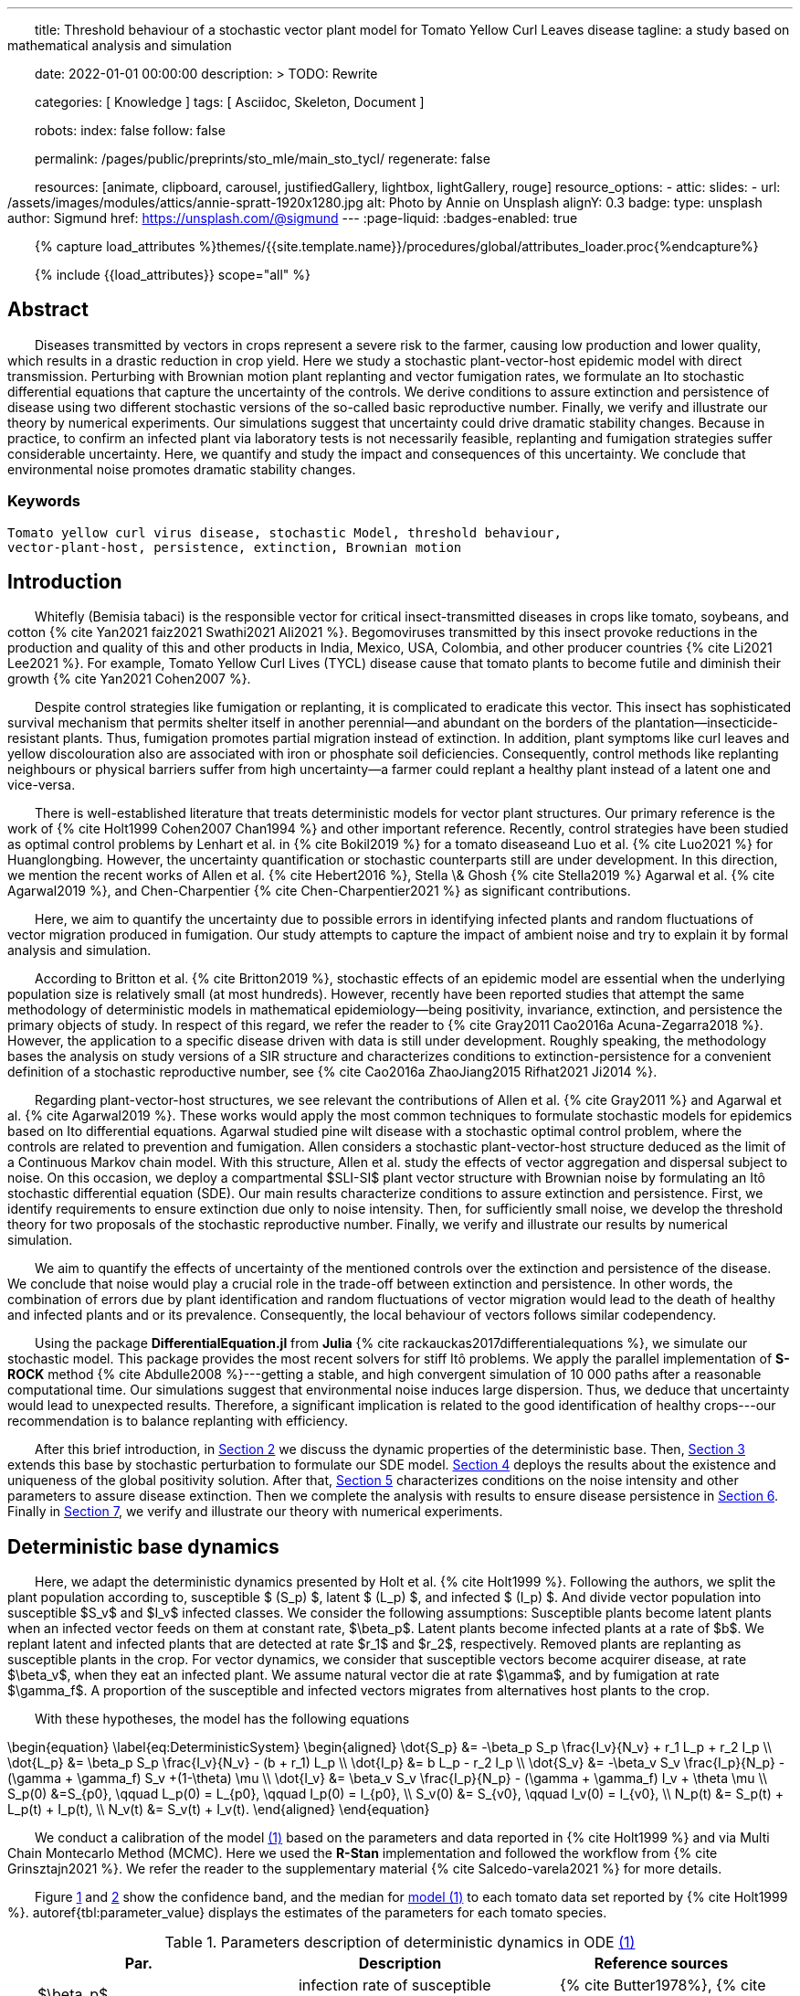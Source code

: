 ---
title:
    Threshold behaviour of a stochastic vector
  plant model for Tomato Yellow Curl Leaves disease
tagline:
  a study based on mathematical analysis and simulation

date:                                   2022-01-01 00:00:00
description: >
  TODO: Rewrite

categories:                             [ Knowledge ]
tags:                                   [ Asciidoc, Skeleton, Document ]

robots:
  index:                                false
  follow:                               false

permalink:                              /pages/public/preprints/sto_mle/main_sto_tycl/
regenerate:                             false

resources:                              [animate, clipboard, carousel,
                                          justifiedGallery, lightbox, lightGallery,
                                          rouge]
resource_options:
  - attic:
      slides:
        - url:                          /assets/images/modules/attics/annie-spratt-1920x1280.jpg
          alt:                          Photo by Annie on Unsplash
          alignY:                       0.3
          badge:
            type:                       unsplash
            author:                     Sigmund
            href:                       https://unsplash.com/@sigmund
---
// Page Initializer
// =============================================================================
// Enable the Liquid Preprocessor
:page-liquid:
:badges-enabled: true

// Set (local) page attributes here
// -----------------------------------------------------------------------------
// :page--attr:                         <attr-value>

//  Load Liquid procedures
// -----------------------------------------------------------------------------
{% capture load_attributes %}themes/{{site.template.name}}/procedures/global/attributes_loader.proc{%endcapture%}

// Load page attributes
// -----------------------------------------------------------------------------
{% include {{load_attributes}} scope="all" %}

:images-dir: {imagesdir}/pages/preprints/sto_tycl/figrues

// Page content
// ~~~~~~~~~~~~~~~~~~~~~~~~~~~~~~~~~~~~~~~~~~~~~~~~~~~~~~~~~~~~~~~~~~~~~~~~~~~~~
:stem: latexmath
:eqnums: AMS
:xrefstyle: short
:section-refsig: Section
:toc:
:prose: text-indent-inner: 18
++++
<script>
    MathJax = {
        loader: {load: ['[tex]/textmacros']},
        tex: {
            inlineMath: [['$', '$'], ['\\(', '\\)']],
            tags: 'ams',
            packages: {'[+]': ['textmacros']},
            macros: {
                oe: '\u0153',
                OE: '\u0152',
                ae: '\u00E6',
                AE: '\u00C6',
                aa: '\u00E5',
                AA: '\u00C5',
                o: '\u00F8',
                O: '\u00D8',
                l: '\u0142',
                L: '\u0141',
                ss: '\u00DF',
                SS: '\u1E9E',
                dag: '\u2020',
                ddag: '\u2021',
                P: '\u00B6',
                copyright: '\u00A9',
                pounds: '\u00A3'
            }
        },
        chtml: {
            mtextInheritFont: true
        },
        sag: {
            mtextInheritFont: true
        },
        svg: {fontCache: 'global'}
    };
</script>
<script
        async id="MathJax-script"
        src="https://cdn.jsdelivr.net/npm/mathjax@3/es5/tex-chtml.js">
</script>
<style>
    .theorem {
        display: block;
        font-style: italic;
    }
    p{
        text-indent: 30px;
    }
    .theorem:before {
        content: "Theorem. ";
        font-weight: bold;
        font-style: normal;
    }
    .theorem[text]:before {
        content: "Theorem (" attr(text) ") ";
    }
    .definition {
        display: block;
        font-style: italic;
    }
    .definition:before {
        content: "Definition. ";
        font-weight: bold;
        font-style: normal;
    }
    .definition[text]:before {
        content: "Definition (" attr(text) ") ";
    }
    .proof {
        display: block;
        font-style: italic;
    }
    .proof:before {
        content: "Proof. ";
        font-weight: bold;
        font-style: normal;
    }
    .proof[text]:before {
        content: "Proof (" attr(text) ") ";
    }
    span.right{
        float:right
    }
</style>
++++


== Abstract
Diseases transmitted by vectors in crops represent a severe risk to
the farmer, causing low production and lower quality, which results
in a drastic reduction in crop yield. Here we study a stochastic
plant-vector-host epidemic model with direct transmission.
Perturbing with Brownian motion plant replanting and vector
fumigation rates, we formulate an Ito stochastic differential
equations that capture the uncertainty of the controls.
We derive conditions to assure extinction and persistence
of disease using two different stochastic versions of the so-called
basic reproductive number.
Finally, we verify and illustrate our theory by numerical experiments.
Our simulations suggest that uncertainty could drive dramatic stability changes.
Because in practice, to confirm an infected plant via laboratory
tests is not necessarily feasible, replanting and fumigation strategies
suffer considerable uncertainty.
Here, we quantify and study the impact and consequences of this uncertainty.
We conclude that environmental noise promotes dramatic stability
changes.

=== Keywords
    Tomato yellow curl virus disease, stochastic Model, threshold behaviour,
    vector-plant-host, persistence, extinction, Brownian motion

== Introduction

Whitefly (Bemisia tabaci) is the responsible vector for
critical insect-transmitted diseases in crops like
tomato, soybeans, and cotton
+++{% cite Yan2021 faiz2021 Swathi2021 Ali2021 %}+++.
Begomoviruses transmitted by this insect provoke reductions in the
production and quality of this and other products in India, Mexico,
USA, Colombia, and other producer countries
+++{% cite Li2021 Lee2021 %}+++.
For example, Tomato Yellow Curl Lives (TYCL) disease cause that tomato
plants to become futile and diminish their growth
+++{% cite Yan2021 Cohen2007 %}+++.

Despite control strategies like fumigation or replanting,
it is complicated to eradicate this vector. This insect has
sophisticated survival mechanism that permits shelter itself
in another perennial--and abundant on the borders of
the plantation--insecticide-resistant plants.
Thus, fumigation promotes partial migration instead of extinction.
In addition, plant symptoms like curl leaves and yellow
discolouration also are associated with iron or phosphate soil
deficiencies. Consequently, control methods like replanting
neighbours or physical barriers suffer from high
uncertainty--a farmer could replant a healthy plant instead of
a latent one and vice-versa.

There is well-established literature that treats deterministic
models for vector plant structures. Our primary reference is the work of
+++{% cite Holt1999 Cohen2007 Chan1994 %}+++ and other important reference.
Recently, control strategies have been studied as optimal control
problems by Lenhart et al. in
+++{% cite Bokil2019 %}+++
for a tomato diseaseand Luo et al. +++{% cite Luo2021 %}+++ for Huanglongbing.
However, the uncertainty quantification or stochastic counterparts
still are under development. In this direction, we mention the
recent works of Allen et al. +++{% cite Hebert2016 %}+++, Stella \& Ghosh
+++{% cite Stella2019 %}+++ Agarwal et al. +++{% cite Agarwal2019 %}+++,
and Chen-Charpentier +++{% cite Chen-Charpentier2021 %}+++
as significant contributions.

Here, we aim to quantify the uncertainty due to possible errors
in identifying infected plants and random fluctuations of vector
migration produced in fumigation. Our study attempts to capture
the impact of ambient noise and try to explain it by formal
analysis and simulation.

According to Britton et al. +++{% cite Britton2019 %}+++, stochastic effects
of an epidemic model are essential when the underlying
population size is relatively small (at most hundreds).
However, recently have been reported studies that attempt
the same methodology of deterministic models in
mathematical epidemiology—being positivity,
invariance, extinction, and persistence the primary
objects of study. In respect of this regard, we refer
the reader to
+++{% cite Gray2011 Cao2016a Acuna-Zegarra2018 %}+++.
However, the application to a specific disease
driven with data is still under development.
Roughly speaking, the methodology bases
the analysis on study versions of a SIR structure
and characterizes conditions to extinction-persistence
for a convenient definition of a stochastic
reproductive number, see +++{% cite Cao2016a  ZhaoJiang2015 Rifhat2021 Ji2014 %}+++.

Regarding plant-vector-host structures, we see relevant
the contributions of Allen et al. +++{% cite Gray2011 %}+++
and Agarwal et al. +++{% cite Agarwal2019 %}+++.
These works would apply the most common techniques to
formulate stochastic models for epidemics
based on Ito differential equations. Agarwal studied
pine wilt disease with a stochastic optimal control
problem, where the controls are related to prevention and
fumigation. Allen considers a stochastic plant-vector-host
structure deduced as the limit of a Continuous Markov chain
model. With this structure, Allen et al. study the effects
of vector aggregation and dispersal subject to noise.
On this occasion, we deploy a compartmental $SLI-SI$
plant vector structure with Brownian noise by formulating
an Itô stochastic differential equation (SDE).
Our main results characterize conditions to assure
extinction and persistence.
First, we identify requirements to ensure extinction
due only to noise intensity. Then, for sufficiently small noise, we
develop the threshold theory for two proposals of the
stochastic reproductive number. Finally, we verify and
illustrate our results by numerical simulation.

We aim to quantify the effects of uncertainty
of the mentioned controls over the extinction and persistence
of the disease.
We conclude that noise would play a crucial role
in the trade-off between extinction and persistence.
In other words, the combination of errors due by plant
identification and random fluctuations of vector migration
would lead to the death of healthy and infected plants and or
its prevalence.
Consequently, the local behaviour of vectors follows similar
codependency.

Using the package **DifferentialEquation.jl** from *Julia*
+++{% cite rackauckas2017differentialequations %}+++, we simulate
our stochastic model. This package provides the most
recent solvers for stiff Itô problems.
We apply the parallel implementation of **S-ROCK** method
+++{% cite Abdulle2008 %}+++---getting a stable, and high convergent
simulation of 10 000 paths after a reasonable computational
time.
Our simulations suggest that environmental noise induces large dispersion.
Thus, we deduce that uncertainty would lead to unexpected results.
Therefore, a significant implication is related to the good identification
of healthy crops---our recommendation is to balance replanting
with efficiency.

After this brief introduction, in link:#sec:model_formulation[Section 2]
we discuss the dynamic properties of the deterministic base. Then,
link:#sec:stochastic_extension[Section 3] extends this base by stochastic
perturbation to formulate our SDE model.  link:#sec:solution_existence[Section 4]
deploys the results about the existence and uniqueness of the global
positivity solution. After that, link:#sec:extinction[Section 5] characterizes
conditions on the noise intensity and other parameters to assure disease
extinction.  Then we complete the analysis with results to ensure disease
persistence in link:#sec:persistence[Section 6]. Finally in link:#sec:numerics[Section 7],
we verify and illustrate our theory with numerical experiments.

[#sec:model_formulation]
== Deterministic base dynamics
Here, we adapt the deterministic dynamics presented by
Holt et al. +++{% cite Holt1999 %}+++. Following the authors,
we split the plant population according to,
susceptible $ (S_p) $, latent $ (L_p) $, and infected
$ (I_p) $. And divide vector population into susceptible
$S_v$ and $I_v$ infected classes.
We consider the following assumptions: Susceptible plants become latent
plants when an infected vector feeds on them at constant rate, $\beta_p$.
Latent plants become infected plants at a rate of $b$. We replant latent and
infected plants that are detected at rate $r_1$ and $r_2$, respectively.
Removed plants are replanting as susceptible plants in the crop.
For vector dynamics, we consider that susceptible vectors become acquirer
disease, at rate $\beta_v$, when they eat an infected plant. We assume natural
vector die at rate $\gamma$, and by fumigation at rate $\gamma_f$. A proportion
of the susceptible and infected vectors migrates from alternatives host plants
to the crop.


With these hypotheses, the model has the following equations

[#eq:DeterministicSystem]
++++
	\begin{equation}
		\label{eq:DeterministicSystem}
		\begin{aligned}
			\dot{S_p} &=
				-\beta_p S_p
				\frac{I_v}{N_v} + r_1 L_p + r_2 I_p
			\\
			\dot{L_p} &=
				\beta_p S_p
				\frac{I_v}{N_v} - (b + r_1) L_p
			\\
			\dot{I_p} &=
				b L_p - r_2 I_p  \\
			\dot{S_v} &=
				-\beta_v S_v
				\frac{I_p}{N_p} - (\gamma + \gamma_f) S_v
				+(1-\theta) \mu
			\\
			\dot{I_v} &=
				\beta_v S_v \frac{I_p}{N_p}
				- (\gamma + \gamma_f) I_v
				+ \theta \mu
				 \\
				S_p(0) &=S_{p0}, \qquad
				L_p(0) = L_{p0}, \qquad
				I_p(0) = I_{p0},
				\\
				 S_v(0) &= S_{v0}, \qquad
				  I_v(0) = I_{v0},
				 \\
				 N_p(t) &= S_p(t) + L_p(t) + I_p(t),
				 \\
				 N_v(t) &= S_v(t) + I_v(t).
		\end{aligned}
	\end{equation}
++++

We conduct a calibration of the model
link:#eq:DeterministicSystem[(1)]
based on the parameters and data reported in
+++{% cite Holt1999 %}+++ and  via Multi Chain Montecarlo Method (MCMC).
Here we used the *R-Stan* implementation and followed the workflow from
+++{% cite Grinsztajn2021 %}+++.
We refer the reader to the supplementary material
+++{% cite Salcedo-varela2021 %}+++
for more details.

Figure link:#fig:fitnonresistance[ 1] and link:#fig:fitresistance[2]
show the confidence band, and the median for link:#eq:DeterministicSystem[model (1)]
to each tomato data set reported by +++{% cite Holt1999 %}+++.
autoref{tbl:parameter_value} displays the estimates of the parameters
for each tomato species.

[#tbl:deterministic_tbl]
[caption="Table 1. "]
.Parameters description of deterministic dynamics in ODE link:#eq:DeterministicSystem[(1)]
[cols="1,1,1"]
|===
| Par.| Description| Reference sources

| $\beta_p$
|infection rate of susceptible plants by infected vectors
|+++{% cite Butter1978%}+++, +++{% cite ramappa1994%}+++

|$\beta_v$
|infection rate of susceptible vectors by an infected plant
| +++{%cite Butter1978 ramappa1994 %}+++

|$r_1$, $r_2$
|replanting rate of latent and infected plants
| +++{% cite Nateshan1996 %}+++

|$b$
| latency rate
| +++{% cite Nateshan1996 %}+++

| $\gamma$, $\gamma_f$
| natural and fumigation vector death rate
| +++{% cite Holt1999 Cohen2007 %}+++

|$\mu$
| vector migration rate from alternative plants to crop
| +++{% cite Ramappa1998 %}+++

| $\theta$
| proportion of infected vector from migration
| +++{% cite ramappa1994 Ramappa1998 %}+++
|===

[#fig:fitnonresistance]

.Figure {counter:figure-number} Callibration Confidence bands for cumulative disease incidence of link:#eq:DeterministicSystem[model (1)]
for non-resistant tomato data. Squares denote Rashmi, and points PSCL-4 tomato species data. The blue and red line
represents the median incidence curve. Parameter values fixed in Table 2.
Data from Holt and Muniyappa. Digital edition figures feasible in https://plotly.com/AdrianSalcedo/347/[].

lightbox::example-standalone[ 800, {data-image-figure-1}, role="mb-4" ]

[#fig:fitresistance]

.Figure {counter:figure-number} Confidence bands of cumulative disease incidence to resistan tdata set.
($\color{darkblue}{\blacksquare}$,$\color{orange}{\bullet}$) LA1582, and
Tyking tomato species data.
The blue and red line represents the median incidence curve.
Parameter values fixed in link:tbl:parameter_value[Table 1].
Data from Holt and Muniyappa +++{% cite Holt1999 %}+++.
See https://plotly.com/~AdrianSalcedo/339/[] for a interactive visualization.

lightbox::example-standalone[ 800, {data-image-figure-2}, role="mb-4" ]

TODO: Reproduce Table 2.


[#subsec:deterministic_fixed_points]
=== Deterministic Fixed Points

According to  ODE link:#eq:DeterministicSystem[(1)], let
$N_v^{\infty}:= {\mu}/{( \gamma + \gamma_f)}$.
Let $\mathbf{R} ^ 5$ and consider the set
++++
    \begin{equation*}
        %\label{eqn:invariant_set}
	    \Gamma:=
		    \left \{
			(S_p, L_p, I_p, S_v, I_v)^{\top} \in \mathbf{R} ^ 5: \
			0\leq S_p + L_p + I_p \leq N_p, \quad
			0 \leq S_v + I_v \leq N_v^{\infty}
		\right \}.
    \end{equation*}
++++
Note that
[#eqn:plant_size]
++++
\begin{equation}\label{eqn:plant_size}
    \begin{aligned}
        \frac{d N_p}{dt} &=
			\frac{d}{dt}(S_p + L_p + I_p) = 0,
			\\
        \frac{d N_v}{dt} &=
            \mu - ( \gamma + \gamma_f) N_v.
    \end{aligned}
\end{equation}
++++
Thus the whole plant population $N_p(t)$ remains
constant for all $t\geq 0$. In addition,
\begin{equation}
    \label{eqn:vector_size}
    N_v(t)= N^{\infty}_v +
        (N_v(0) - N^{\infty}_v) \exp(-( \gamma + \gamma_f) t) .
\end{equation}
From this relation, we conclude that
$
    \lim_{t\to\infty}
    N_v(t) = N_v^{\infty},
$
and that population sizes $N_p(t)$, $N_v(t)$ satisfies a
conservative law. To summarize, we prove that set $\Gamma$
is positive invariant in the sense of the following
definition +++{% cite Meiss2007 --locator 106 %}+++.
++++
<div class="definition", text='Invariant set '>
    <p>
            Let $f:[0,T]\times \Gamma \subset \mathbb{R}^n\to \mathbb{R}^n$.
        We say that $\Gamma $ is an invariant set under $f$,
        if $f(t,\Gamma)\subset \Gamma$ for all $t\in [0, T]$.
    </p>
</div>
++++


[#thm:positive_invariance]
++++
    <div class="theorem", text='Positive-invariance'>
        <p>
            The set $\Gamma$ is positive invariant.
        </p>
    </div>
++++

++++
<div class="proof">
    <p>
        Let $(S_p,L_p,I_p,S_v,I_v)^\top \in \Gamma$ and apply the
        right-hand side of dynamic <a href="#eq:DeterministicSystem">(1)</a>.
        We have
        \begin{align*}
                \frac{dS_p}{dt}
                    &=
                    -\beta_p S_p
                \frac{I_v}{N_v} + r_1 L_p + r_2 I_p ,
            \\
                \frac{dL_p}{dt}
                    &=
                        \beta_p S_p\frac{I_v}{N_v} - (b + r_1) L_p ,
            \\
                \frac{dI_p}{dt}
                    &=
                        b L_p - r_2 I_p,
            \\
                \frac{dS_v}{dt}
                    &=
                        -\beta_v S_v\frac{I_p}{N_p} -
                        ( \gamma + \gamma_f) S_v+(1-\theta) \mu ,
            \\
                \frac{dI_v}{dt}
                    &=
                        \beta_v S_v \frac{I_p}{N_p} - ( \gamma + \gamma_f) I_v
                        + \theta \mu.
         \end{align*}
         Now, verifying $\Gamma$ conditions, we get
        $dS_p / dt + dL_p / dt + dI_p / dt \leq dN_p / dt$.
        By law conservation
        <a href="#eqn:plant_size">
            (2)
        </a>,
        $S_p+L_p+I_p\leq N_p$.
        Similarly,
        $
            dS_v / dt +  dI_v / dt \leq \mu  -(\gamma + \gamma_f) (S_v + I_v) \leq
            \mu - ( \gamma + \gamma_f) N_v
        $.
        Further, from relation \eqref{eqn:vector_size}, we obtain
        $
            S_v+I_v\leq N^{\infty}_v+(N_v(0)-N^{\infty}_v)\exp{(-
     	( \gamma + \gamma_f) t)}
        $.
        Since this is for all $t$, we have $S_v+I_v\leq N^{\infty}_v$, hence
        $f(S_p,L_p,I_p,S_v,I_v) \in \Gamma$. Therefore, $\Gamma$ is
        invariant under
        <a href="#eq:DeterministicSystem">
            System (1)
        </a>
        <span class="right">
            $\square$.
        </span>
    </p>
</div>
++++

System link:#eq:DeterministicSystem[(1)] has the following fixed points:
++++
Free disase Equilibrium
$$
    FDE:= \left(
        N_p,0,0,N^{\infty}_v,0
        \right)^{\top}.
$$
++++
and the Endemic Equilibrium
++++
$$
    EE:=(S_p^{**},
    L_p^{**},
    I_p^{**},
    S_v^{**},
    I_v^{**}).
$$
++++


Here we compute this deterministic fixed points of ODE
link:#eq:DeterministicSystem[(1)]---more details +++{% cite Salcedo-varela2021 %}+++ ---and show that its uniqueness.
To determine this fixed points, we solve,

[#eqn:fixed_points]
\begin{equation}
     \label{eqn:fixed_points}
 	\begin{aligned}
 		-\beta_p S_p \frac{I_v}{N_v} + r_1L_p+r_2I_p &= 0\\
 		\beta_p S_p \frac{I_v}{N_v} - (b + r_1) L_p &= 0\\
 		b L_p - r_2 I_p &= 0\\
 		-\beta_v S_v \frac{I_p}{N_p} -( \gamma + \gamma_f) S_v +(1-\theta) \mu &= 0\\
 		\beta_v S_v \frac{I_p}{N_p} -( \gamma + \gamma_f) I_v + \theta \mu &= 0.
 	\end{aligned}
 \end{equation}
Note that link:#eqn:fixed_points[Eq. (4)] has at least
two solutions---the free disease $(FDE)$
and the endemic $(EE)$ fixed point. To characterize
the free disease solution
+++$ FDE:= (S_{p} ^ *, L_{p}^*, I_{p}^*, S_{v}^*, I_{v}^*)$+++,
we assume that
+++${L^*_p = I_p^* = I_v^* = 0}$+++.
Consequently, from relation link:eqn:plant_size[(2)],
the first component of link:#eqn:fixed_points[Eq. (4)]
implies +++${S_p ^ * = N_p}$+++. Moreover,
from \eqref{eqn:vector_size} we see that
+++$S_v ^ * + I_v ^ * \to N^{\infty}_v $+++ as
$t \to \infty$, then
+++$ S_v^* \to N^{\infty}_v$+++.
Therefore, FDE results
+++
$$
     FDE:= \left(
         N_p,0,0,N^{\infty}_v,0
         \right)^{\top}.
$$
+++
For the endemic fixed point
+++$
     EE:=(S_p^{**},
     L_p^{**},
     I_p^{**},
     S_v^{**},
     I_v^{**})
$+++,
we assume that components +++$L_p^{**}$+++, +++$I_p^{**}$+++, +++$I_v^{**}$+++
are positive and solve the right-hand side of
\eqref{sys::DeterministicSystem} in terms of +++$I_v^{**}$+++.
From link:#eqn:fixed_points[Eq. (4)] we obtain
++++
\begin{equation*}
	\begin{aligned}
		S^{**}_p &=
 		    \frac{
                (r_1 L^{**}_p + r_2 I ^ {**} _ p) N_v
            }{
                I^{**}_v \beta_{p}
            }
         \\
 		L^{**}_p &=
		    \frac{
 		        \beta_{p} S_p^{**} I_v^{**}
 		    }{
 		        N_v \left( b+r_1 \right)
 		    },
 		\\
 		I ^ {**} _ p &=
            \frac{b L^{**}_p}{r_2},
 		\\
 		S^{**}_v &=
 			\frac{
 				\left(
 					1-\theta
 				\right)
 				\mu\, N_{p}
 			}{
 				( \gamma + \gamma_f)\, N_{p} + I^{**}_p
 				\beta_{v}
 			}.
 	\end{aligned}
 \end{equation*}
++++
Expressing the above relations in terms of +++$L_p^{**}, I^{**}_p$+++ results
++++
\begin{equation}
     \label{eqn:endemic_point_components}
 	\begin{aligned}
 	    S^{**}_p &=
 		    \frac{
                (r_1 L^{**}_p + r_2 I^{**}_p) N_v
            }{
                I^{**}_v \beta_{p}
            },
 	\\
 	L^{**}_p &=
 		\frac{
 			r_1L_p^{**} + r_2 I^{**}_p
 		}{
 		b + r_1
 		},
 	\\
 	I^{**}_p &=
 		\frac{
 			b (r_1 L_p^{**} + r_2 I_p^{**})
 		}{
 			 \left(
 			 	 b + r_1
 			 \right)
 			  r_2
 		},
 	\\
 	S^{**}_v &=
 		\frac{
 			 \left(
 			 	1 - \theta
 			 \right)
 			 \mu(b + r_1)
 			 r_2N_p
 		}{
 			( \gamma + \gamma_f) N_p(b + r_1)
 			r_2 +
            b
            (
                r_1 L_p ^ {**} + r_2
                I_p ^ {**}
            )
            \beta_v
 		}.
 	\end{aligned}
 \end{equation}
++++
//
Substituting the above relations into the $I_v$ component of
link:#eq:DeterministicSystem[ODE (1)] yields
++++
\begin{align*}
 		&[
 		    b ( \gamma + \gamma_f) \beta_p I ^ {**}_v +
 		    b ( \gamma + \gamma_f) N_v r_2 +
 		    b \beta_p \beta_v I^{**}_v +
 		    ( \gamma + \gamma_f) \beta_p r_2 I^{**}_v
 		    \\
 		    &+
 		    ( \gamma + \gamma_f) N_v r_1 r_2
 		] I^{**}_v
  		=
  		N_v
  		(
  		    b ( \gamma + \gamma_f) \theta \beta_p I^{**}_v +
  		    b ( \gamma + \gamma_f) \theta N_v r_2
  		 \\
  		 &+
  		    ( \gamma + \gamma_f) \theta \beta_p r_2 I^{**}_v +
  		    ( \gamma + \gamma_f) \theta N_v r_1 r_2 +
  		    b \beta_p \beta_v I^{**}_v
  		).
 	\end{align*}
++++

Let
//
++++
 \begin{align*}
 	a_1 &:=
 		(\gamma + \gamma_f) \beta_p (b + r_2) +
 		b \beta_p \beta_v
 		,\\
 	a_2 &:=
 	    (\gamma + \gamma_f) N_v [r_2 (b + r_1) - \beta_p \theta (b + r_2)]
 	    - N_v b \beta_p \beta_v
 	    ,
 	\\
 	a_3 &:=
 	    (\gamma + \gamma_f) {N_v}^2 r_2 \theta (b + r_1).
 \end{align*}
++++
//
So, after some algebraic manipulations, we establish
the following quadratic equation
++++
 \begin{equation}\label{eqn::QuadraticInfectedFP}
     	    a_1 I_v^{**2} + a_2 I^{**}_v - a_3 = 0.
 \end{equation}
++++
According to the discriminant $\Delta = a_2  ^ 2 -  4a_1 a_3$,
we get
++++
 \begin{equation*}
     \begin{aligned}
         \Delta
             &=
                 \{
                 (\gamma + \gamma_f) N_v [r_2 (b + r_1)
                 - \beta_p \theta (b + r_2)]
 	            - N_v b \beta_p \beta_v
                 \} ^ 2
             \\
             & +
                 4[
                 ( \gamma + \gamma_f) \beta_p (b + r_2) +
 	            b \beta_p \beta_v
                 )
                 (
                 (\gamma + \gamma_f) {N_v}^2 r_2 \theta (b + r_1)
                 ].
     \end{aligned}
 \end{equation*}
++++
Note that $\Delta$ is positive, this implies two real solutions
++++
 \begin{equation}
     \label{eqn:I_v_positiity}
 	I^{**}_{v} =
 		\frac{
 			-a_2 +
 			\sqrt{a_2^2 - 4a_1 a_3}}%
 		{2a_1}.
 \end{equation}
++++
From relations \eqref{eqn:endemic_point_components} and \eqref{eqn:I_v_positiity}
we obtain endemic fixed point $EE$.
And using van den Driessche's +++{% cite VandenDriessche2017a %}+++ definition of basic reproductive
number to compute basic reproductivenumber
$\mathcal{R}^d_0$ as the spectral radius of the next-generation matrix.
For the system link:#eq:DeterministicSystem[(1)] next-generation matrix results
++++
\begin{equation*}\label{Mtx::NextGenerationMatrix}
     K:=
         \begin{bmatrix}
         0 & 0 &\frac{\beta_p S^*_p}{N^{\infty}_v ( \gamma + \gamma_f)}
         \\
         0 & 0 & 0
         \\
         \frac{\beta_v S^*_v b}{N_p (b+r_1) r_2} &
         \frac{\beta_v S^*_v}{N_p r_2} & 0
         \\
         \end{bmatrix}.
 \end{equation*}
++++
Matrix $K$  has $(i, j)$ entry equal to the expected number of secondary
infections in the compartment $i$ produced by an infected individual introduced
in the compartment $j$. Calculating the basic reproductive number for the system
link:#eq:DeterministicSystem[(1)] we have
++++
\begin{equation*}%\label{eqn::DeterministicBRN}
    \mathcal{R}^d_0:=\frac{\beta_p \beta_v b}{(b + r_1 ) ( \gamma + \gamma_f) r_2}.
\end{equation*}
++++

The following result give a criteria for the stability of fixed points using basic
reproductive number $\mathcal{R}^d_0$ +++{% cite VandenDriessche2017a %}+++.

++++
<div class="theorem" text="Thm.1, p.292 VandenDriessche(2017)">

    If $\mathcal{R}^d_0 < 1$, then the fixed point FDE of system
    (1) is locally asymptotically stable.
</div>
++++
Besides,  when $\mathcal{R}^d_0>1$ we have the instability
of free disease fixed point, but we obtain the stability
of the endemic fixed point, and we establish the following result.

[#Thm::StabilityEndemicPointBasicReproNumberDeter]
++++
<div class="theorem">
    <p>
        If $\mathcal{R}^d_0>1$, then the fixed point EE of
        <a href="#eq:DeterministicSystem">
            System (1)
        </a>
        is locally asymptotically stable.
    </p>
</div>
++++



[#sec:stochastic_extension]
== Stochastic Extension

In this section, we derive our stochastic differential equation from
system link:#eq:DeterministicSystem[(1)]. Following ideas from
+++{% cite Schurz2015 %}+++,
we quantify uncertainty in plant-replanting $r_1$, $r_2$, and vector-die
by fumigation $\gamma_f$
using a standard Brownian process and the suitable smooth functions.
Let $x:=(S_p, I_p, L_p, S_v,I_v)^{\top}$, then we consider the functions
$F_i: \mathbb{R} \to \mathbb{R}$, $i \in\{ r_1, r_2, \gamma_f \}$
defined by

\begin{equation}
        F_{r_1}(x)
            :=
            \sigma_L
            \frac{S_p}{N_p},
        \qquad
        F_{r_2}(x)
            :=
            \sigma_I
            \frac{S_p}{N_p},
        \qquad
        F_{\gamma_f}(x)
            :=
            \sigma_v.
\end{equation}

Where $F_i$ are locally Lipschitz-continuous on $\Gamma$. Let
$B(t) = (B_p(t), B_v(t))^{\top}$ be a 2-dimensional standard Brownian process
defined on a filtered complete probability space
$(\Omega,\mathcal{F},\{\mathcal{F}_t\}_{t\geq 0},\P)$.
%, and $dB(t)=B(t+dt)-B(t)$ denotes the increment of a standard Brownian process.
Thus, we perturb the deterministic model link:#eq:DeterministicSystem[(1)]
replacing the rates $r_1$, $r_2$, and $\gamma_f$ by

[#eqn:NoisePerturbation]
\begin{equation}
	\label{eqn:NoisePerturbation}
	\begin{aligned}
		r_1 dt \rightsquigarrow r_1 dt
		+ \sigma_L \frac{S_p}{N_p} dB_p(t),
    		\\
		r_2 dt \rightsquigarrow r_2 dt
		+ \sigma_I \frac{S_p}{N_p} dB_p(t),
		\\
		\gamma_f dt \rightsquigarrow \gamma_f dt + \sigma_v dB_v(t).
	\end{aligned}
\end{equation}

Note that the right-hand side of link:eqn:NoisePerturbation[(4)] denotes a
stochastic perturbation of $r_1$, $r_2$, $\gamma_f$.

So, we deduce a stochastic extension from deterministic system
link:#eq:DeterministicSystem[(1)] given the following Itô SDE:

\begin{equation}
	\label{sys::StochasticSystem}
	\begin{aligned}
		d S_p &=
			\left(
				-\beta_p S_p \frac{I_v}{N_v} + r_1 L_p + r_2 I_p
			\right)dt
			+ \frac{S_p(\sigma_L L_p
			+
			\sigma_I I_p)}{N_p}dB_p(t),
		\\
		dL_p &=
			\left(
				\beta_p S_p \frac{I_v}{N_v} - (b + r_1) L_p
			\right) dt
			- \sigma_L \frac{S_pL_p}{N_p} dB_p(t),
		\\
		d I_p &=
			\left(
				b L_p - r_2 I_p
			\right) dt
			- \sigma_I \frac{S_pI_p}{N_p} dB_p(t),
		\\
		dS_v &=
			\left(
				-\beta_v S_v \frac{I_p}{N_p} - (\gamma + \gamma_f) S_v  +
				 (1-\theta) \mu	\right)dt - \sigma_v S_v dB_v(t),
		\\
		d I_v &=
			\left(
				\beta_v S_v \frac{I_p}{N_p} - (\gamma + \gamma_f) I_v + \theta \mu
			\right) dt
			- \sigma_v I_v dB_v(t),
			 \\
			& S_p(0) = S_{p}^{0}, \quad
            L_p(0) = L_{p}^{0}, \quad
            I_p(0) = I_{p}^{0}, \quad
            \\
            & S_v(0) = S_{v}^{0},
              I_v(0) = I_{v}^{0}.
	\end{aligned}
\end{equation}

[#sec:solution_existence]
== Existence and uniqueness of positive Solution
++++
<p>
        Here, we prove the existence of a unique positive solution.
    Since we study the asymptotic behavior of a biological model,
    we have to assure the existence of unique-globally-positive
    invariant solution of SDE
    \eqref{sys::StochasticSystem}. The following result prove that
    this set is positive invariant-- see supplementary material.
</p>

<div class="theorem" id="thm::existence-unique">

        For any initial values
        $
            (S_p(0), L_p(0), I_p(0), S_v(0), I_v(0))^{\top}
            \in \Gamma
        $,
        exists a unique a.s. invariant global positive solution to SDE
        \eqref{sys::StochasticSystem} in $\Gamma$, that is, the solution
        $x(t) = (S_p(t), L_p(t), I_p(t), S_v(t), I_v(t)) ^\top$, satisfies
        \begin{equation*}
            \mathbb{P}
                \Big\{
                    x(t)
                    \in
                    \Gamma, \
                    \forall t \geq 0
                \Big\} = 1.
        \end{equation*}
    </div>
++++

++++
    <div class="proof">
        <p>
                To prove existence of global solution, note that the right-hand side of
            \eqref{sys::StochasticSystem} are second-order polynomials, are locally
            Lipschitz continuous. By Theorem 3.4 {% cite Mao2008 --locator 56 %},
            there exists a unique local solution
            $(S_p(t),L_p(t),I_p(t),S_v(t),I_v(t))^\top$
            defined on $[0,\tau_e)$, where $\tau_e$ is the explosion time.
            We will show $\tau_e = \infty$ a.s.
        </p>
        <p>
                Let $k_0>0$ such that
            $$
                (S_p(0),L_p(0),I_p(0),S_v(0),I_v(0))^\top \in
             	\left(
                    \frac{1}{k_0},k_0\right)
                    \times
                    \dots
                    \times
                    \left(\frac{1}{k_0},k_0
                \right)=
            	\left(\frac{1}{k_0},k_0\right)^5.
            $$
        </p>

        <p>
                For any $k>0$ with $k>k_0$, define
            \begin{equation*}
         	    \tau_k :=
                    \inf
                        \left \{
                            t\in [0,\tau_e)
             	                :(S_p(t),L_p(t),I_p(t),S_v(t),I_v(t))^\top
             	                    \not \in
                                        \left(
                                            \frac{1}{k},k
                                        \right)^5
                        \right\}.
         	\end{equation*}
         	Note that $\tau_k$ is an increasing sequence, because
         	$\left(1/k,k\right)$ is an increasing sequence. Moreover,
         	$\tau_k \leq \tau_e$. Then $\tau_k$ has a limit, denote by
         	$\tau_{\infty}$. We will show that $\tau_{\infty}=\infty$;
         	this implies $\tau_e = \infty$ and we conclude hat system
         	\eqref{sys::StochasticSystem} has a unique solution and will
         	remain in $\Gamma$ with probability one.
        </p>

        <p>
 	            We proceed by a contradiction. Suppose $\tau_{\infty}<\infty$.
            Thus, there exists $T>0$ such that

            $$
         	    \mathbb{P}
                    \Big\{
                        \tau_{\infty} < T
                    \Big\}
                    >\epsilon, \quad \forall
         	        \epsilon \in (0,1).
         	$$
            Thus, there exists $k_1>k_0$ such that
         	$\mathbb{P} \Big\{ \tau_k<T \Big\} >\epsilon$ for all $k \geq k_1$.
        <\p>
        <p>
            We consider the	following Lyapunov function $V:\mathbb{R}^5 \to \mathbb{R}$ by
         	\begin{equation*}
 	            \begin{aligned}
                    & V (S_p, L_p, I_p, S_v, I_v) :=
                        \left(S_p - N_p - N_p \log{\frac{S_p}{N_p}}\right) +
                        \left(L_p - N_p - N_p \log{\frac{L_p}{N_p}}\right)
                    \\
                    &+
                        \left(I_p - N_p - N_p \log{\frac{I_p}{N_p}}\right) +
                        \left(S_v - N^{\infty}_v - N^{\infty}_v
                        \log{\frac{S_v}{N^{\infty}_v}}\right)
                    \\
                    &+
                        \left(I_v - N^{\infty}_v - N^{\infty}_v
                        \log{\frac{I_v}{N^{\infty}_v}}\right).
 	            \end{aligned}
     	    \end{equation*}
 	        Applying the diffusion operator $\mathcal{L}$ see {% cite Mao2008 --locator 12 %}, to
            $$
                f(x) = x - N - N\
                \log{
                    \left( \frac{x}{N} \right)
                },
            $$
            we get
            \begin{align*}
                &\mathcal{L}[V(S_p,L_p,I_p,S_v,I_v)] =
                    \left(
                            1 - \frac{N_p}{S_p}
                        \right) \left(
                           -\frac{\beta_p}{N_v} S_p I_v + r_1 L_p + r_2 I_p
                        \right)
                        \\
                        &+
                            \left(
                                1 - \frac{N_p}{L_p}
                            \right) \left(
                               \frac{\beta_p}{N_v} S_p I_v -(b + r_1) L_p
                            \right) + \left(
                                1 - \frac{N_p}{I_p}
                            \right) \left(
                               b L_p - r_2 I_p
                            \right)
                        \\
                        &+
                            \left(
                                1 - \frac{N^{\infty}_v}{S_v}
                            \right) \left(
                           -\frac{\beta_v}{N_p} S_v I_p - (\gamma + \gamma_f) S_v +
                            (1- \theta) \mu
                        \right)
                        \\
                        &+ \left(
                        1 - \frac{N^{\infty}_v}{I_v}
                        \right) \left(
                           -\frac{\beta_v}{N_p} S_v I_p -
                            (\gamma + \gamma_f) I_v + \theta \mu
                            \right)
                        \\
                        &+
                            \frac{1}{2}\frac{S_p ^2}{N_p ^ 2}
                            \frac{N_p}{S_p ^ 2} (\sigma_L L_p + \sigma_I I_p) ^ 2
                            + \frac{1}{2} \sigma_L ^2
                            \frac{S_p ^2}{N_p ^2} L_p^2 \frac{N_p}{L_p ^2}
                            + \frac{1}{2} \sigma_I ^2
                            \frac{S_p ^2}{N_p ^2} I_p^2 \frac{N_p}{I_p ^2}
                       \\
                        &+
                            \frac{1}{2} \sigma_v ^2 S_v ^2 \frac{N^{\infty}_v}{S_v ^2}
                            + \frac{1}{2} \sigma_v ^2 I_v ^2 \frac{N^{\infty}_v}{I_v ^2}.
            \end{align*}
 	    </p>
        <p>
            Bounding the above equality by positive terms, we have
            \begin{equation}\label{eqn::boudn1positvesol}
                \begin{aligned}
                    &\mathcal{L}[V(S_p,L_p,I_p,S_v,I_v)] \leq
                        \frac{\beta_p}{N_v} S_p I_v + r_1 L_p + r_2 I_p
                        + \frac{\beta_p}{N_v} S_p I_v
                        + (b + r_1) L_p
                        \\
                        &+
                            b L_p + r_2 N_p + (1 - \theta) \mu
                            + \frac{\beta_v}{N_p} S_v I_p
                            + (\gamma + \gamma_f) N^{\infty}_v
                            + \frac{\beta_v}{N_p} S_v I_p + \theta \mu
                       \\
                        &+ (\gamma + \gamma_f) N^{\infty}_v
                        + \frac{1}{2} \frac{1}{N_p} (\sigma_L L_p + \sigma_I I_p)^2
                            + \frac{1}{2}\sigma_L ^2
                            \frac{S_p ^2}{N_p} + \frac{1}{2}\sigma_I ^2
                            \frac{S_p ^2}{N_p}
                        \\
                        &+ \frac{1}{2}\sigma_v ^2 N^{\infty}_v
                            + \frac{1}{2} \sigma_v ^2 N^{\infty}_v.
                \end{aligned}
            \end{equation}
        </p>
 	    <p>>
            Using size population, we bound \eqref{eqn::boudn1positvesol} by
     	    \begin{equation}\label{eqn::boudn2positvesol}
     	        \begin{aligned}
     	            &\mathcal{L}[V(S_p,L_p,I_p,S_v,I_v)] \leq
             	        \beta_p N_p + r_1 N_p + r_2 N_p + \beta_p N_p
             	        + (b + r_1) N_p
         	        \\
             	        &+
         	            b N_p + r_2 N_p + (\gamma + \gamma_f) N^{\infty}_v
         	            + \beta_v N^{\infty}_v
         	            + (\gamma + \gamma_f) N^{\infty}_v +\beta_v N^{\infty}_v +
         	            (\gamma + \gamma_f) N^{\infty}_v
         	       \\
             	        &+ (\gamma + \gamma_f) N^{\infty}_v
         	            + (\gamma + \gamma_f) N^{\infty}_v
         	        	+ \frac{1}{2} (\sigma_L + \sigma_I)^2 N_p
         	            + \frac{1}{2}\sigma_L ^2
         	            N_p + \frac{1}{2} \sigma_I ^2 N_p
                    \\
             	        &+
         	        	\frac{1}{2}\sigma_v ^2 N^{\infty}_v
         	            + \frac{1}{2} \sigma_v ^2 N^{\infty}_v.
         	    \end{aligned}
     	    \end{equation}
         	Factorizing by $N_p$ and $N^{\infty}_v$ relation \eqref{eqn::boudn2positvesol},
     	    we get
            \begin{equation*}\label{eqn::boudn3positvesol}
             	\begin{aligned}
                    \mathcal{L}[V(S_p,L_p,I_p,S_v,I_v)] &
                    \\
                      \leq &
                        \left(
                            2 \beta_p + 2 r_1 + 2 r_2 + 2 b +
                            \frac{1}{2} (\sigma_L + \sigma_I)^2
                            + \frac{1}{2}\sigma_L ^2
                            + \frac{1}{2} \sigma_I ^2
                        \right) N_p
                    \\
                    + &
                        [
                            2 \beta_v  + 4 (\gamma + \gamma_f) + \sigma_v ^2
                        ]
                        N^{\infty}_v.
                \end{aligned}
            \end{equation*}
 	    </p>
 	    <p>
                Define
            \begin{equation*}\label{eqn::boudn4positvesol}
                \begin{aligned}
                   C_1  := &
                        \left(
                            2 \beta_p + 2 r_1 + 2 r_2 + 2 b +
                            \frac{1}{2} (\sigma_L + \sigma_I)^2
                            + \frac{1}{2}\sigma_L ^2
                            + \frac{1}{2} \sigma_I ^2
                        \right) N_p
                        \\
                        + &
                            [
                            2 \beta_v  + 4 (\gamma + \gamma_f) + \sigma_v ^2
                            ] N^{\infty}_v.
                \end{aligned}
            \end{equation*}
 	        Then by Ito's formula, we obtain
            \begin{equation}\label{eqn::boudn5positvesol}
                \begin{aligned}
                    &d[V(S_p,L_p,I_p,S_v,I_v)] \leq
                        C_1 dt + \left(
                            1- \frac{N_p}{S_p}
                            \right)\left[\frac{S_p}{N_p}(
                            \sigma_L L_p + \sigma_I I_p)\right]dB_p(t)
                   \\
                    &+
                        \left(1 - \frac{N_p}{L_p}\right)
                        \left(
                        - \sigma_L \frac{S_p}{N_p} L_p
                        \right)dB_p(t)
                       + \left(1 - \frac{N_p}{I_p}\right)
                       \left(
                       - \sigma_I \frac{S_p}{N_p} I_p
                       \right)dB_p(t)
                   \\
                    &+
                       \left(1 - \frac{N^{\infty}_v}{S_v}\right)
                       \left(- \sigma_v S_v\right)dB_v(t) +
                       \left(1 - \frac{N^{\infty}_v}{I_v}\right)
                       \left(- \sigma_v I_v\right)dB_v(t).
                \end{aligned}
            \end{equation}
        </p>
        <p>
                Bounding \eqref{eqn::boudn5positvesol} by positive terms
            \begin{equation}\label{eqn::boudn6positvesol}
                \begin{aligned}
                    &d[V(S_p,L_p,I_p,S_v,I_v)] \leq
                        C_1 dt + \left[\frac{S_p}{N_p}
                        (\sigma_L L_p + \sigma_I I_p)\right]dB_p(t)
                   \\
                    &+
                        (\sigma_L + \sigma_I) dB_p(t)
                        + 2 \sigma_v N^{\infty}_v dB_p(t).
                \end{aligned}
            \end{equation}
         	Integrating both sides of \eqref{eqn::boudn6positvesol} on
         	$(0,\tau_k \wedge T)$, taking expectation, we have

         	\begin{equation*}\label{eqn::boudn7positvesol}
     	        \begin{aligned}
                    &\E{[V(S_p,L_p,I_p,S_v,I_v)]} \leq
                        V(S_p(0),L_p(0),I_p(0),S_v(0),I_v(0))
                   \\
                    &+
                        \E{\int_0^{\tau_k \wedge T} C_1 dt}
                        + \E{\int_0^{\tau_k \wedge T}
                        \left[\frac{S_p}{N_p}
                        (\sigma_L L_p + \sigma_I I_p)\right]dB_p(t)}
                    \\
                    &+
                        \E{\int_0^{\tau_k \wedge T}
                        (\sigma_L + \sigma_I) dB_p(t)} +
                        2 \E{ \int_0^{\tau_k \wedge T}
                        \sigma_v N^{\infty}_v dB_p(t)}.
                \end{aligned}
            \end{equation*}
         	Since $G \in L^2(0, T)$, then $\E{\int_0^T G dB(s)}=0$. Using the above argument, we obtain

% 	\begin{equation*}\label{eqn::boudn8positvesol}
%     	\begin{aligned}
%     	    &\E{[V(S_p,L_p,I_p,S_v,I_v)]} \leq
%     	        V(S_p(0),L_p(0),I_p(0),S_v(0),I_v(0))
%     	       + C_1 T.
%     	\end{aligned}
% 	\end{equation*}
% 	%
% 	For $k \geq 1$ such that $k \geq k_0$, let
% 	$\Omega_k = \{ \tau_k \leq T\}$. Then,	$\probX{\Omega_k} > \epsilon$.
% 	If $t \in \Omega_k$, thus at least one of the following	will hold true:
% 	%
%     \begin{align*}
%         S_p(t) \not \in &\left( \frac{1}{k}, k\right), \qquad L_p(t) \not \in
%         \left( \frac{1}{k}, k\right), \qquad  I_p(t) \not \in
%         \left( \frac{1}{k}, k\right), \\
%          &S_v(t) \not \in \left( \frac{1}{k}, k\right), \qquad  I_v(t) \not \in
%          \left( \frac{1}{k}, k\right).
%     \end{align*}
%     %
%     Note that, $f(x) = x - N_{\bullet} - N_{\bullet}\log{x/N_{\bullet}}$ is
%     increasing on $(N_{\bullet},\infty)$ and decreasing on $(0,N_{\bullet})$
%     it follows
% 	%
% 	\begin{align*}
% 	    &V(S_p(\tau_k \wedge T),L_p(\tau_k \wedge T),I_p(\tau_k \wedge T),
% 	        S_v(\tau_k \wedge T),I_v(\tau_k \wedge T)) \geq
% 	        \\
% 	           &
% 	            \left(k - N_p - N_p \log{\frac{k}{N_p}}\right)^3
% 	            \wedge \left(\frac{1}{k} - N_p - N_p
% 	            \log{\frac{1}{N_p k}}\right)^3 \wedge
% 	        \\
% 	           &
% 	            \left(k - N^{\infty}_v - N^{\infty}_v
% 	            \log{\frac{k}{N^{\infty}_v}}\right)^2
% 	            \wedge \left(\frac{1}{k} - N^{\infty}_v - N^{\infty}_v
% 	            \log{\frac{1}{N^{\infty}_v k}}\right)^2.
%  	\end{align*}
%  	%
%  	Now we have
%  	%
%  	\begin{align*}
%  	      &V(S_p(0),L_p(0),I_p(0),S_v(0),I_v(0)) + C_1 T
%  	      \geq \E{[V(S_p,L_p,I_p,S_v,I_v)]}
%  	    \\
%  	      &\geq
%  	        \epsilon \left(k - N_p - N_p \log{\frac{k}{N_p}}\right)^3 \wedge \left(
%  	        \frac{1}{k} - N_p - N_p \log{\frac{1}{N_p k}}\right)^3 \wedge
% 	        \\
% 	           &
% 	            \left(k - N^{\infty}_v - N^{\infty}_v
% 	            \log{\frac{k}{N^{\infty}_v}}\right)^2
% 	            \wedge \left(\frac{1}{k} - N^{\infty}_v - N^{\infty}_v
% 	            \log{\frac{1}{N^{\infty}_v k}}\right)^2.
%  	\end{align*}
%  	%
%  	Finally, letting $ k \to \infty$ we obtain
%     %
%  	\begin{equation*}
%  	    \infty > V(S_p(0),L_p(0),I_p(0),S_v(0),I_v(0)) + C_1 T \geq \infty,
%  	\end{equation*}
%  	%
%  	which is a contradiction. Thus, we conclude that $\tau_\infty = \infty$.
% \end{proof}

    </div>>
++++





[#sec:extinction]
== Extinction

[#sec:persistence]
== Persistence

[#sec:numerics]
== Numerical Experiments


== References

++++
{% bibliography --file References.bib %}
++++

